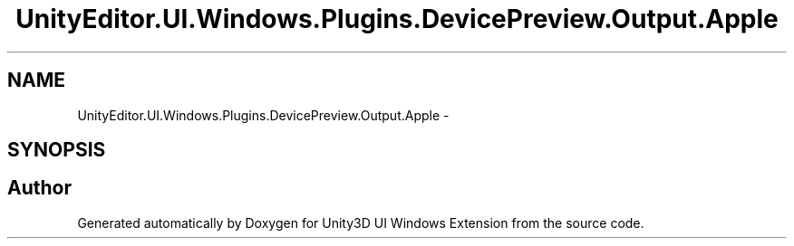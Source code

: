 .TH "UnityEditor.UI.Windows.Plugins.DevicePreview.Output.Apple" 3 "Fri Apr 3 2015" "Version version 0.8a" "Unity3D UI Windows Extension" \" -*- nroff -*-
.ad l
.nh
.SH NAME
UnityEditor.UI.Windows.Plugins.DevicePreview.Output.Apple \- 
.SH SYNOPSIS
.br
.PP
.SH "Author"
.PP 
Generated automatically by Doxygen for Unity3D UI Windows Extension from the source code\&.
